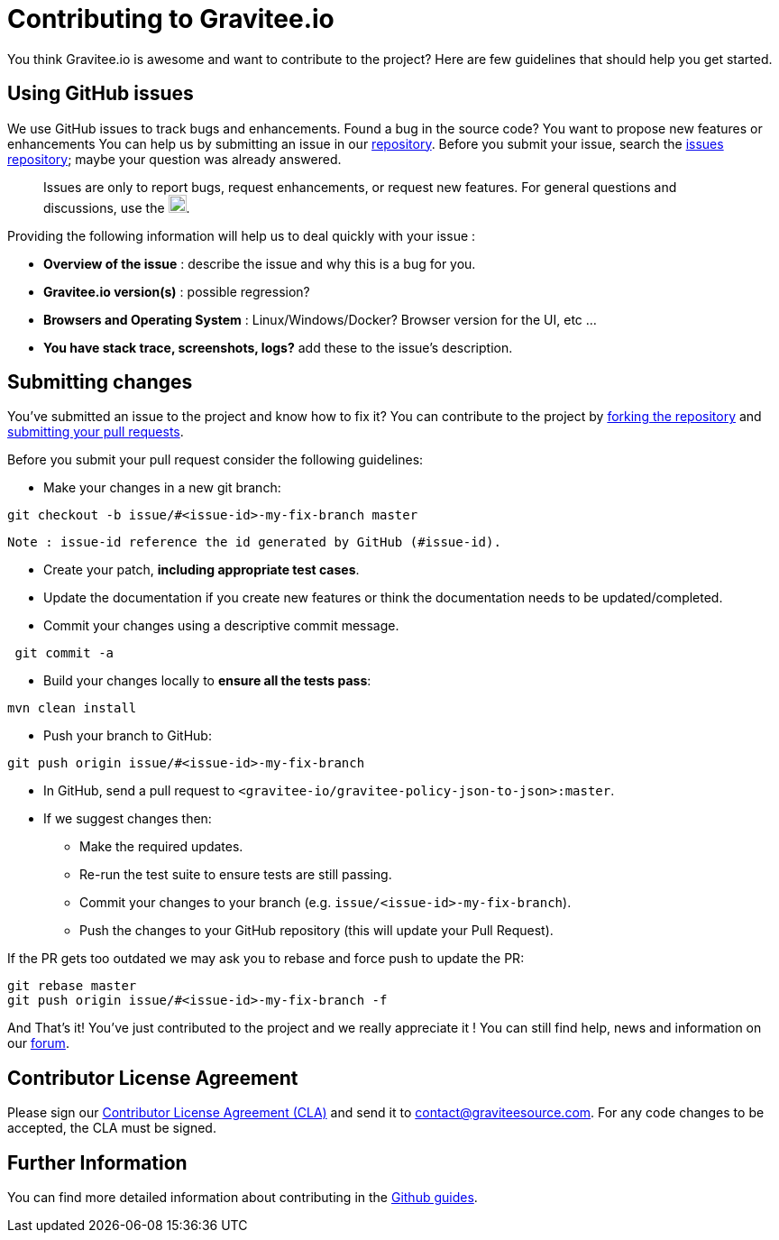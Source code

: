 = Contributing to Gravitee.io

You think Gravitee.io is awesome and want to contribute to the project?
Here are few guidelines that should help you get started.

== Using GitHub issues

We use GitHub issues to track bugs and enhancements. Found a bug in the source code? You want to propose new features or enhancements  You can help us by submitting an issue in our https://github.com/gravitee-io/issues/issues[repository]. Before you submit your issue, search the https://github.com/gravitee-io/issues/issues[issues repository]; maybe your question was already answered.

> Issues are only to report bugs, request enhancements, or request new features. For general questions and discussions, use the image:https://f.hubspotusercontent40.net/hubfs/7600448/gravitee-github-button.jpg["Join the community forum", link="https://community.gravitee.io?utm_source=contributing", height=20].

Providing the following information will help us to deal quickly with your issue :

* **Overview of the issue** : describe the issue and why this is a bug for you. 
* **Gravitee.io version(s)** : possible regression?
* **Browsers and Operating System** : Linux/Windows/Docker? Browser version for the UI, etc ...
* **You have stack trace, screenshots, logs?** add these to the issue's description.

== Submitting changes

You've submitted an issue to the project and know how to fix it? You can contribute to the project by https://guides.github.com/activities/forking/[forking the repository] and https://guides.github.com/activities/forking/#making-a-pull-request[submitting your pull requests].

Before you submit your pull request consider the following guidelines:

* Make your changes in a new git branch:

```shell
git checkout -b issue/#<issue-id>-my-fix-branch master
```
	Note : issue-id reference the id generated by GitHub (#issue-id).

* Create your patch, **including appropriate test cases**.
* Update the documentation if you create new features or think the documentation needs to be updated/completed.
* Commit your changes using a descriptive commit message.

```shell
 git commit -a
```

* Build your changes locally to **ensure all the tests pass**:

```shell
mvn clean install
```

* Push your branch to GitHub:

```shell
git push origin issue/#<issue-id>-my-fix-branch
```

* In GitHub, send a pull request to `<gravitee-io/gravitee-policy-json-to-json>:master`.

* If we suggest changes then:
  ** Make the required updates.
  ** Re-run the test suite to ensure tests are still passing.
  ** Commit your changes to your branch (e.g. `issue/<issue-id>-my-fix-branch`).
  ** Push the changes to your GitHub repository (this will update your Pull Request).

If the PR gets too outdated we may ask you to rebase and force push to update the PR:

```shell
git rebase master
git push origin issue/#<issue-id>-my-fix-branch -f
```

And That's it! You've just contributed to the project and we really appreciate it ! You can still find help, news and information on our https://groups.google.com/forum/#!forum/graviteeio[forum].

== Contributor License Agreement

Please sign our https://download.gravitee.io/cla.pdf[Contributor License Agreement (CLA)] and send it to contact@graviteesource.com. For any code changes to be accepted, the CLA must be signed.

== Further Information

You can find more detailed information about contributing in the https://guides.github.com/activities/contributing-to-open-source/[Github guides].
